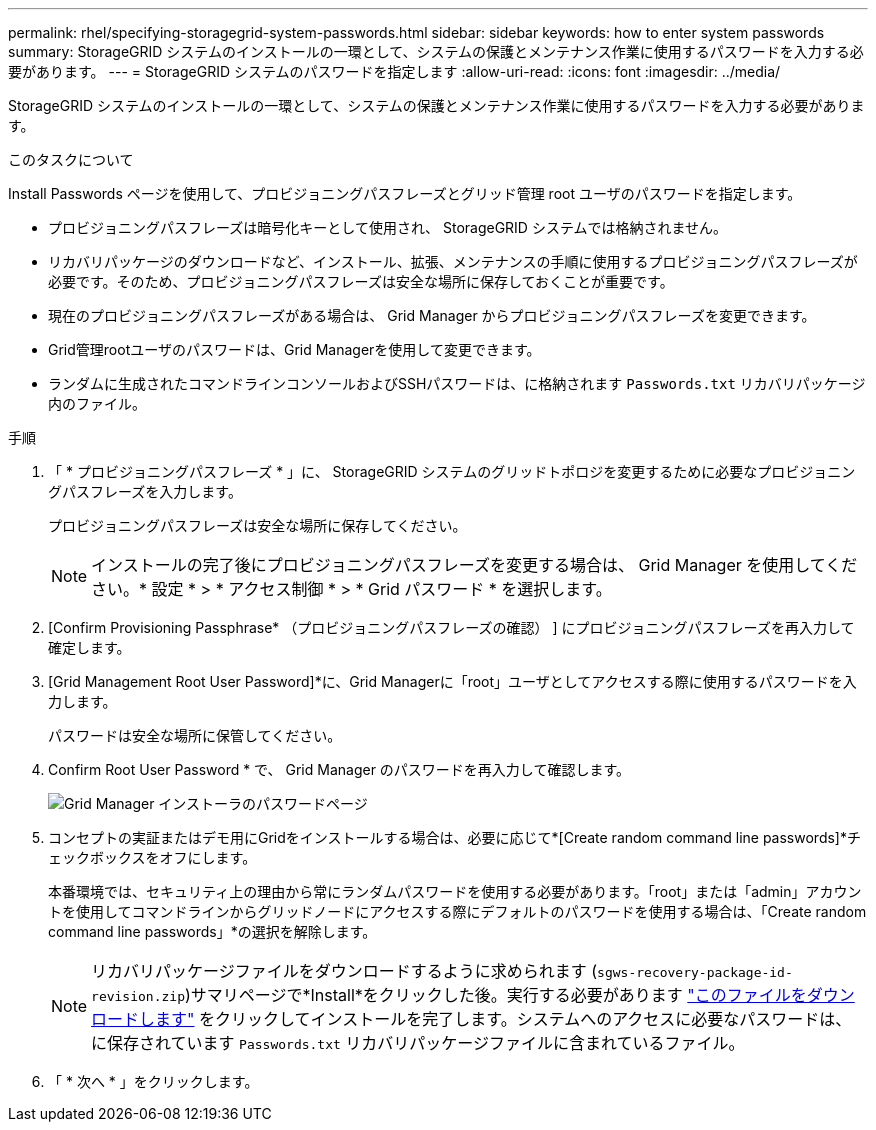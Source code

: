 ---
permalink: rhel/specifying-storagegrid-system-passwords.html 
sidebar: sidebar 
keywords: how to enter system passwords 
summary: StorageGRID システムのインストールの一環として、システムの保護とメンテナンス作業に使用するパスワードを入力する必要があります。 
---
= StorageGRID システムのパスワードを指定します
:allow-uri-read: 
:icons: font
:imagesdir: ../media/


[role="lead"]
StorageGRID システムのインストールの一環として、システムの保護とメンテナンス作業に使用するパスワードを入力する必要があります。

.このタスクについて
Install Passwords ページを使用して、プロビジョニングパスフレーズとグリッド管理 root ユーザのパスワードを指定します。

* プロビジョニングパスフレーズは暗号化キーとして使用され、 StorageGRID システムでは格納されません。
* リカバリパッケージのダウンロードなど、インストール、拡張、メンテナンスの手順に使用するプロビジョニングパスフレーズが必要です。そのため、プロビジョニングパスフレーズは安全な場所に保存しておくことが重要です。
* 現在のプロビジョニングパスフレーズがある場合は、 Grid Manager からプロビジョニングパスフレーズを変更できます。
* Grid管理rootユーザのパスワードは、Grid Managerを使用して変更できます。
* ランダムに生成されたコマンドラインコンソールおよびSSHパスワードは、に格納されます `Passwords.txt` リカバリパッケージ内のファイル。


.手順
. 「 * プロビジョニングパスフレーズ * 」に、 StorageGRID システムのグリッドトポロジを変更するために必要なプロビジョニングパスフレーズを入力します。
+
プロビジョニングパスフレーズは安全な場所に保存してください。

+

NOTE: インストールの完了後にプロビジョニングパスフレーズを変更する場合は、 Grid Manager を使用してください。* 設定 * > * アクセス制御 * > * Grid パスワード * を選択します。

. [Confirm Provisioning Passphrase* （プロビジョニングパスフレーズの確認） ] にプロビジョニングパスフレーズを再入力して確定します。
. [Grid Management Root User Password]*に、Grid Managerに「root」ユーザとしてアクセスする際に使用するパスワードを入力します。
+
パスワードは安全な場所に保管してください。

. Confirm Root User Password * で、 Grid Manager のパスワードを再入力して確認します。
+
image::../media/10_gmi_installer_passwords_page.gif[Grid Manager インストーラのパスワードページ]

. コンセプトの実証またはデモ用にGridをインストールする場合は、必要に応じて*[Create random command line passwords]*チェックボックスをオフにします。
+
本番環境では、セキュリティ上の理由から常にランダムパスワードを使用する必要があります。「root」または「admin」アカウントを使用してコマンドラインからグリッドノードにアクセスする際にデフォルトのパスワードを使用する場合は、「Create random command line passwords」*の選択を解除します。

+

NOTE: リカバリパッケージファイルをダウンロードするように求められます (`sgws-recovery-package-id-revision.zip`)サマリページで*Install*をクリックした後。実行する必要があります link:../maintain/downloading-recovery-package.html["このファイルをダウンロードします"] をクリックしてインストールを完了します。システムへのアクセスに必要なパスワードは、に保存されています `Passwords.txt` リカバリパッケージファイルに含まれているファイル。

. 「 * 次へ * 」をクリックします。

